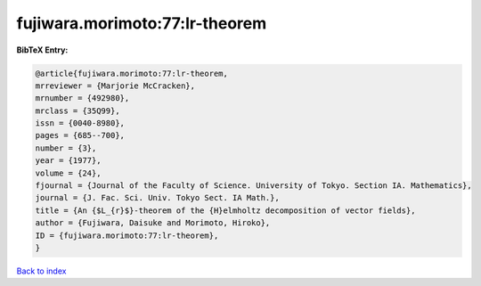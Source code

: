 fujiwara.morimoto:77:lr-theorem
===============================

.. :cite:t:`fujiwara.morimoto:77:lr-theorem`

.. bibliography:: ../../All.bib

**BibTeX Entry:**

.. code-block:: bibtex

   @article{fujiwara.morimoto:77:lr-theorem,
   mrreviewer = {Marjorie McCracken},
   mrnumber = {492980},
   mrclass = {35Q99},
   issn = {0040-8980},
   pages = {685--700},
   number = {3},
   year = {1977},
   volume = {24},
   fjournal = {Journal of the Faculty of Science. University of Tokyo. Section IA. Mathematics},
   journal = {J. Fac. Sci. Univ. Tokyo Sect. IA Math.},
   title = {An {$L_{r}$}-theorem of the {H}elmholtz decomposition of vector fields},
   author = {Fujiwara, Daisuke and Morimoto, Hiroko},
   ID = {fujiwara.morimoto:77:lr-theorem},
   }

`Back to index <../index>`_
